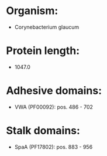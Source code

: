 * Organism:
- Corynebacterium glaucum
* Protein length:
- 1047.0
* Adhesive domains:
- VWA (PF00092): pos. 486 - 702
* Stalk domains:
- SpaA (PF17802): pos. 883 - 956

